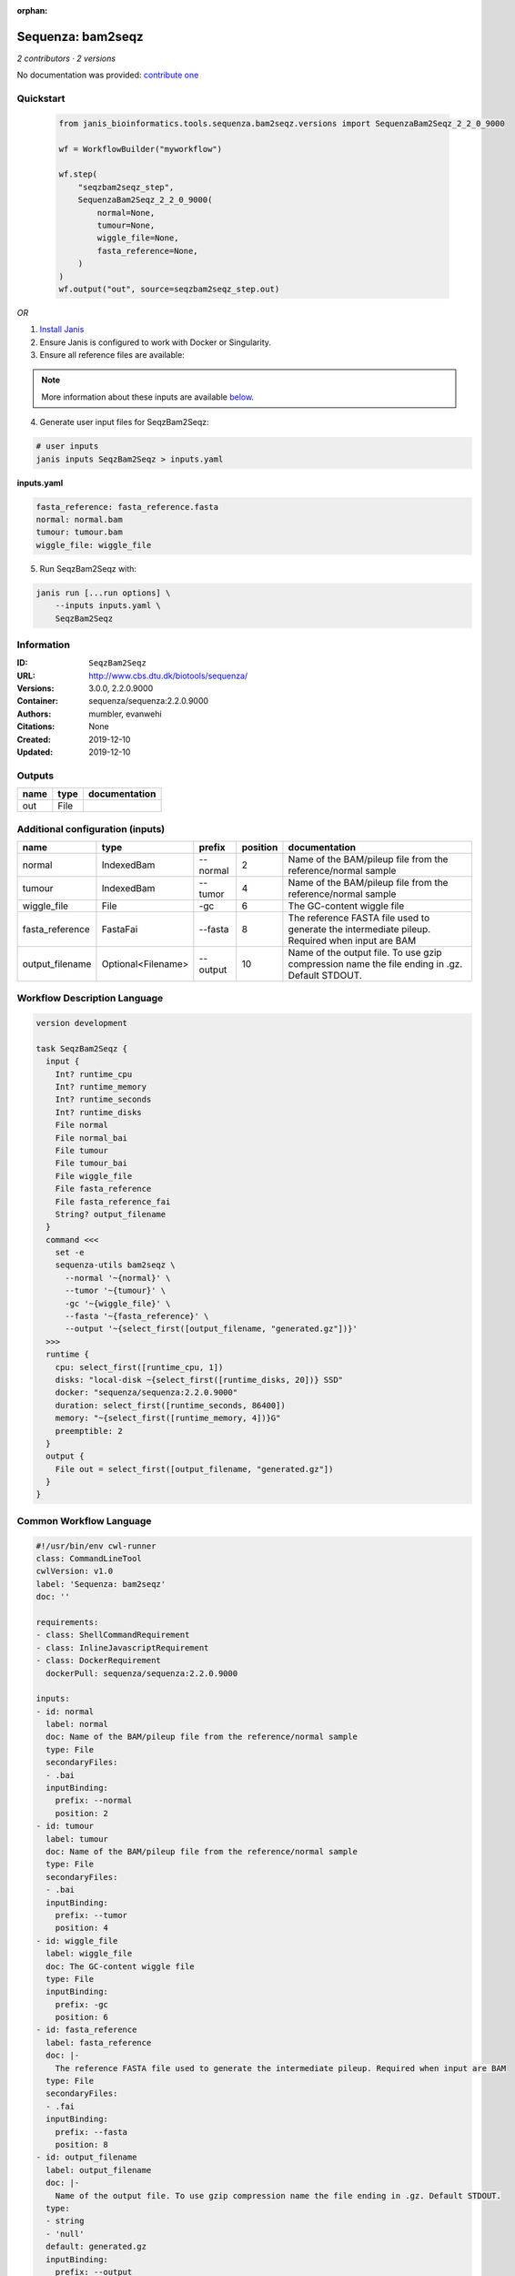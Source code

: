 :orphan:

Sequenza: bam2seqz
=================================

*2 contributors · 2 versions*

No documentation was provided: `contribute one <https://github.com/PMCC-BioinformaticsCore/janis-bioinformatics>`_


Quickstart
-----------

    .. code-block:: python

       from janis_bioinformatics.tools.sequenza.bam2seqz.versions import SequenzaBam2Seqz_2_2_0_9000

       wf = WorkflowBuilder("myworkflow")

       wf.step(
           "seqzbam2seqz_step",
           SequenzaBam2Seqz_2_2_0_9000(
               normal=None,
               tumour=None,
               wiggle_file=None,
               fasta_reference=None,
           )
       )
       wf.output("out", source=seqzbam2seqz_step.out)
    

*OR*

1. `Install Janis </tutorials/tutorial0.html>`_

2. Ensure Janis is configured to work with Docker or Singularity.

3. Ensure all reference files are available:

.. note:: 

   More information about these inputs are available `below <#additional-configuration-inputs>`_.



4. Generate user input files for SeqzBam2Seqz:

.. code-block:: bash

   # user inputs
   janis inputs SeqzBam2Seqz > inputs.yaml



**inputs.yaml**

.. code-block:: yaml

       fasta_reference: fasta_reference.fasta
       normal: normal.bam
       tumour: tumour.bam
       wiggle_file: wiggle_file




5. Run SeqzBam2Seqz with:

.. code-block:: bash

   janis run [...run options] \
       --inputs inputs.yaml \
       SeqzBam2Seqz





Information
------------

:ID: ``SeqzBam2Seqz``
:URL: `http://www.cbs.dtu.dk/biotools/sequenza/ <http://www.cbs.dtu.dk/biotools/sequenza/>`_
:Versions: 3.0.0, 2.2.0.9000
:Container: sequenza/sequenza:2.2.0.9000
:Authors: mumbler, evanwehi
:Citations: None
:Created: 2019-12-10
:Updated: 2019-12-10


Outputs
-----------

======  ======  ===============
name    type    documentation
======  ======  ===============
out     File
======  ======  ===============


Additional configuration (inputs)
---------------------------------

===============  ==================  ========  ==========  ==============================================================================================
name             type                prefix      position  documentation
===============  ==================  ========  ==========  ==============================================================================================
normal           IndexedBam          --normal           2  Name of the BAM/pileup file from the reference/normal sample
tumour           IndexedBam          --tumor            4  Name of the BAM/pileup file from the reference/normal sample
wiggle_file      File                -gc                6  The GC-content wiggle file
fasta_reference  FastaFai            --fasta            8  The reference FASTA file used to generate the intermediate pileup. Required when input are BAM
output_filename  Optional<Filename>  --output          10  Name of the output file. To use gzip compression name the file ending in .gz. Default STDOUT.
===============  ==================  ========  ==========  ==============================================================================================

Workflow Description Language
------------------------------

.. code-block:: text

   version development

   task SeqzBam2Seqz {
     input {
       Int? runtime_cpu
       Int? runtime_memory
       Int? runtime_seconds
       Int? runtime_disks
       File normal
       File normal_bai
       File tumour
       File tumour_bai
       File wiggle_file
       File fasta_reference
       File fasta_reference_fai
       String? output_filename
     }
     command <<<
       set -e
       sequenza-utils bam2seqz \
         --normal '~{normal}' \
         --tumor '~{tumour}' \
         -gc '~{wiggle_file}' \
         --fasta '~{fasta_reference}' \
         --output '~{select_first([output_filename, "generated.gz"])}'
     >>>
     runtime {
       cpu: select_first([runtime_cpu, 1])
       disks: "local-disk ~{select_first([runtime_disks, 20])} SSD"
       docker: "sequenza/sequenza:2.2.0.9000"
       duration: select_first([runtime_seconds, 86400])
       memory: "~{select_first([runtime_memory, 4])}G"
       preemptible: 2
     }
     output {
       File out = select_first([output_filename, "generated.gz"])
     }
   }

Common Workflow Language
-------------------------

.. code-block:: text

   #!/usr/bin/env cwl-runner
   class: CommandLineTool
   cwlVersion: v1.0
   label: 'Sequenza: bam2seqz'
   doc: ''

   requirements:
   - class: ShellCommandRequirement
   - class: InlineJavascriptRequirement
   - class: DockerRequirement
     dockerPull: sequenza/sequenza:2.2.0.9000

   inputs:
   - id: normal
     label: normal
     doc: Name of the BAM/pileup file from the reference/normal sample
     type: File
     secondaryFiles:
     - .bai
     inputBinding:
       prefix: --normal
       position: 2
   - id: tumour
     label: tumour
     doc: Name of the BAM/pileup file from the reference/normal sample
     type: File
     secondaryFiles:
     - .bai
     inputBinding:
       prefix: --tumor
       position: 4
   - id: wiggle_file
     label: wiggle_file
     doc: The GC-content wiggle file
     type: File
     inputBinding:
       prefix: -gc
       position: 6
   - id: fasta_reference
     label: fasta_reference
     doc: |-
       The reference FASTA file used to generate the intermediate pileup. Required when input are BAM
     type: File
     secondaryFiles:
     - .fai
     inputBinding:
       prefix: --fasta
       position: 8
   - id: output_filename
     label: output_filename
     doc: |-
       Name of the output file. To use gzip compression name the file ending in .gz. Default STDOUT.
     type:
     - string
     - 'null'
     default: generated.gz
     inputBinding:
       prefix: --output
       position: 10

   outputs:
   - id: out
     label: out
     type: File
     outputBinding:
       glob: generated.gz
       loadContents: false
   stdout: _stdout
   stderr: _stderr

   baseCommand:
   - sequenza-utils
   - bam2seqz
   arguments: []
   id: SeqzBam2Seqz


